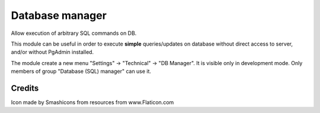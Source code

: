 Database manager
================


Allow execution of arbitrary SQL commands on DB.
		
This module can be useful in order to execute **simple** queries/updates on database without direct access to server, and/or without PgAdmin installed.
		
The module create a new menu "Settings" -> "Technical" -> "DB Manager". It is visible only in development mode.
Only members of group "Database (SQL) manager" can use it.


Credits
-------

Icon made by Smashicons from resources from www.Flaticon.com

